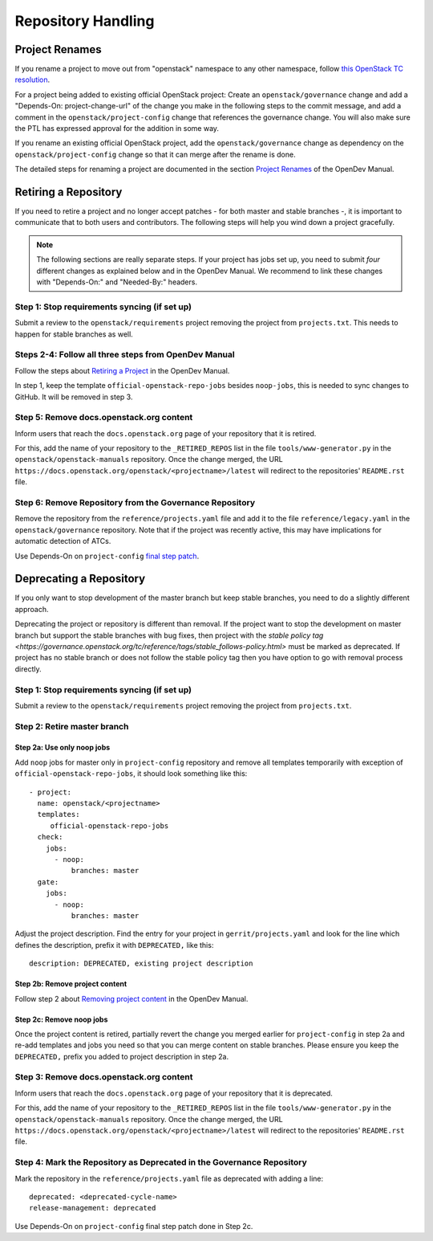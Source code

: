 ===================
Repository Handling
===================

Project Renames
===============

If you rename a project to move out from "openstack" namespace to any
other namespace, follow `this OpenStack TC resolution
<https://governance.openstack.org/tc/resolutions/20190711-mandatory-repository-retirement.html>`_.

For a project being added to existing official OpenStack project:
Create an ``openstack/governance`` change and add a "Depends-On:
project-change-url" of the change you make in the following steps to
the commit message, and add a comment in the
``openstack/project-config`` change that references the
governance change. You will also make sure the PTL has expressed
approval for the addition in some way.

If you rename an existing official OpenStack project, add the
``openstack/governance`` change as dependency on the
``openstack/project-config`` change so that it can merge after the
rename is done.

The detailed steps for renaming a project are documented in the
section `Project Renames
<https://docs.opendev.org/opendev/infra-manual/latest/creators.html#project-renames>`_
of the OpenDev Manual.

Retiring a Repository
=====================

If you need to retire a project and no longer accept patches - for
both master and stable branches -, it is important to communicate that
to both users and contributors. The following steps will help you wind
down a project gracefully.

.. note::

   The following sections are really separate steps. If your project
   has jobs set up, you need to submit *four* different changes as
   explained below and in the OpenDev Manual. We recommend to link
   these changes with "Depends-On:" and "Needed-By:" headers.

Step 1: Stop requirements syncing (if set up)
---------------------------------------------

Submit a review to the ``openstack/requirements`` project removing the
project from ``projects.txt``.  This needs to happen for stable
branches as well.

Steps 2-4: Follow all three steps from OpenDev Manual
-----------------------------------------------------

Follow the steps about `Retiring a Project
<https://docs.opendev.org/opendev/infra-manual/latest/drivers.html#retiring-a-project>`_
in the OpenDev Manual.

In step 1, keep the template ``official-openstack-repo-jobs`` besides
``noop-jobs``, this is needed to sync changes to GitHub. It will be
removed in step 3.

Step 5: Remove docs.openstack.org content
-----------------------------------------

Inform users that reach the ``docs.openstack.org`` page of your
repository that it is retired.

For this, add the name of your repository to the ``_RETIRED_REPOS``
list in the file ``tools/www-generator.py`` in the
``openstack/openstack-manuals`` repository. Once the change merged,
the URL ``https://docs.openstack.org/openstack/<projectname>/latest``
will redirect to the repositories' ``README.rst`` file.


Step 6: Remove Repository from the Governance Repository
--------------------------------------------------------

Remove the repository from the ``reference/projects.yaml`` file and
add it to the file ``reference/legacy.yaml`` in the
``openstack/governance`` repository. Note that if the project was
recently active, this may have implications for automatic detection of
ATCs.

Use Depends-On on ``project-config`` `final step patch
<https://docs.opendev.org/opendev/infra-manual/latest/drivers.html#step-3-remove-project-from-infrastructure-systems>`_.

Deprecating a Repository
========================

If you only want to stop development of the master branch but keep
stable branches, you need to do a slightly different approach.

Deprecating the project or repository is different than removal.
If the project want to stop the development on master branch but
support the stable branches with bug fixes, then project with
the `stable policy tag <https://governance.openstack.org/tc/reference/tags/stable_follows-policy.html>`
must be marked as deprecated. If project has no stable branch or does not
follow the stable policy tag then you have option to go with removal process
directly.

Step 1: Stop requirements syncing (if set up)
---------------------------------------------

Submit a review to the ``openstack/requirements`` project removing the
project from ``projects.txt``.

Step 2: Retire master branch
----------------------------

Step 2a: Use only noop jobs
~~~~~~~~~~~~~~~~~~~~~~~~~~~

Add ``noop`` jobs for master only in ``project-config`` repository and
remove all templates temporarily with exception of
``official-openstack-repo-jobs``, it should look something like this::

  - project:
    name: openstack/<projectname>
    templates:
       official-openstack-repo-jobs
    check:
      jobs:
        - noop:
            branches: master
    gate:
      jobs:
        - noop:
            branches: master

Adjust the project description. Find the entry for your project in
``gerrit/projects.yaml`` and look for the line which defines the description,
prefix it with ``DEPRECATED,`` like this::

  description: DEPRECATED, existing project description

Step 2b: Remove project content
~~~~~~~~~~~~~~~~~~~~~~~~~~~~~~~

Follow step 2 about `Removing project content
<https://docs.opendev.org/opendev/infra-manual/latest/drivers.html#step-2-remove-project-content>`__
in the OpenDev Manual.

Step 2c: Remove noop jobs
~~~~~~~~~~~~~~~~~~~~~~~~~

Once the project content is retired, partially revert the change you merged
earlier for ``project-config`` in step 2a and re-add templates and jobs you
need so that you can merge content on stable branches.
Please ensure you keep the ``DEPRECATED,`` prefix you added to project
description in step 2a.

Step 3: Remove docs.openstack.org content
-----------------------------------------

Inform users that reach the ``docs.openstack.org`` page of your
repository that it is deprecated.

For this, add the name of your repository to the ``_RETIRED_REPOS``
list in the file ``tools/www-generator.py`` in the
``openstack/openstack-manuals`` repository. Once the change merged,
the URL ``https://docs.openstack.org/openstack/<projectname>/latest``
will redirect to the repositories' ``README.rst`` file.

Step 4: Mark the  Repository as Deprecated in the Governance Repository
-----------------------------------------------------------------------

Mark the repository in the ``reference/projects.yaml`` file as
deprecated with adding a line::

  deprecated: <deprecated-cycle-name>
  release-management: deprecated

Use Depends-On on ``project-config`` final step patch done in Step 2c.
